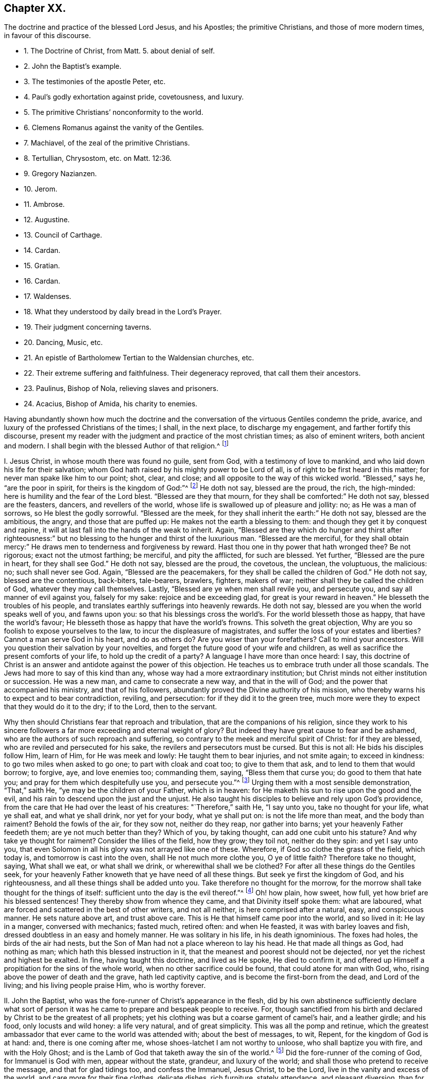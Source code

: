 == Chapter XX.

[.chapter-subtitle--blurb]
The doctrine and practice of the blessed Lord Jesus, and his Apostles;
the primitive Christians, and those of more modern times, in favour of this discourse.

[.chapter-synopsis]
* 1+++.+++ The Doctrine of Christ, from Matt. 5. about denial of self.
* 2+++.+++ John the Baptist`'s example.
* 3+++.+++ The testimonies of the apostle Peter, etc.
* 4+++.+++ Paul`'s godly exhortation against pride, covetousness, and luxury.
* 5+++.+++ The primitive Christians`' nonconformity to the world.
* 6+++.+++ Clemens Romanus against the vanity of the Gentiles.
* 7+++.+++ Machiavel, of the zeal of the primitive Christians.
* 8+++.+++ Tertullian, Chrysostom, etc. on Matt. 12:36.
* 9+++.+++ Gregory Nazianzen.
* 10+++.+++ Jerom.
* 11+++.+++ Ambrose.
* 12+++.+++ Augustine.
* 13+++.+++ Council of Carthage.
* 14+++.+++ Cardan.
* 15+++.+++ Gratian.
* 16+++.+++ Cardan.
* 17+++.+++ Waldenses.
* 18+++.+++ What they understood by daily bread in the Lord`'s Prayer.
* 19+++.+++ Their judgment concerning taverns.
* 20+++.+++ Dancing, Music, etc.
* 21+++.+++ An epistle of Bartholomew Tertian to the Waldensian churches, etc.
* 22+++.+++ Their extreme suffering and faithfulness. Their degeneracy reproved, that call them their ancestors.
* 23+++.+++ Paulinus, Bishop of Nola, relieving slaves and prisoners.
* 24+++.+++ Acacius, Bishop of Amida, his charity to enemies.

Having abundantly shown how much the doctrine and the conversation
of the virtuous Gentiles condemn the pride,
avarice, and luxury of the professed Christians of the times; I shall, in the next place,
to discharge my engagement, and farther fortify this discourse,
present my reader with the judgment and practice of the most christian times;
as also of eminent writers, both ancient and modern.
I shall begin with the blessed Author of that religion.^
footnote:[The doctrine and practice of the blessed Lord Jesus and his apostles,
the primitive Christians, and those of more modern times in favour of this discourse.]

[.numbered-group]
====

[.numbered]
I+++.+++ Jesus Christ, in whose mouth there was found no guile, sent from God,
with a testimony of love to mankind, and who laid down his life for their salvation;
whom God hath raised by his mighty power to be Lord of all,
is of right to be first heard in this matter; for never man spake like him to our point;
shot, clear, and close; and all opposite to the way of this wicked world.
"`Blessed,`" says he, "`are the poor in spirit, for theirs is the kingdom of God:`"^
footnote:[Matt. 5.]
He doth not say, blessed are the proud, the rich, the high-minded:
here is humility and the fear of the Lord blest.
"`Blessed are they that mourn, for they shall be comforted:`" He doth not say,
blessed are the feasters, dancers, and revellers of the world,
whose life is swallowed up of pleasure and jollity: no; as He was a man of sorrows,
so He blest the godly sorrowful.
"`Blessed are the meek, for they shall inherit the earth:`" He doth not say,
blessed are the ambitious, the angry, and those that are puffed up:
He makes not the earth a blessing to them: and though they get it by conquest and rapine,
it will at last fall into the hands of the weak to inherit.
Again,
"`Blessed are they which do hunger and thirst after righteousness:`"
but no blessing to the hunger and thirst of the luxurious man.
"`Blessed are the merciful,
for they shall obtain mercy:`" He draws men to tenderness and forgiveness by reward.
Hast thou one in thy power that hath wronged thee?
Be not rigorous; exact not the utmost farthing; be merciful, and pity the afflicted,
for such are blessed.
Yet further, "`Blessed are the pure in heart, for they shall see God.`"
He doth not say, blessed are the proud, the covetous, the unclean, the voluptuous,
the malicious: no; such shall never see God.
Again, "`Blessed are the peacemakers, for they shall be called the children of God.`"
He doth not say, blessed are the contentious, back-biters, tale-bearers, brawlers,
fighters, makers of war; neither shall they be called the children of God,
whatever they may call themselves.
Lastly, "`Blessed are ye when men shall revile you, and persecute you,
and say all manner of evil against you, falsely for my sake:
rejoice and be exceeding glad, for great is your reward in heaven.`"
He blesseth the troubles of his people,
and translates earthly sufferings into heavenly rewards.
He doth not say, blessed are you when the world speaks well of you, and fawns upon you:
so that his blessings cross the world`'s. For the world blesseth those as happy,
that have the world`'s favour; He blesseth those as happy that have the world`'s frowns.
This solveth the great objection, Why are you so foolish to expose yourselves to the law,
to incur the displeasure of magistrates,
and suffer the loss of your estates and liberties?
Cannot a man serve God in his heart, and do as others do?
Are you wiser than your forefathers?
Call to mind your ancestors.
Will you question their salvation by your novelties,
and forget the future good of your wife and children,
as well as sacrifice the present comforts of your life, to hold up the credit of a party?
A language I have more than once heard: I say,
this doctrine of Christ is an answer and antidote against the power of this objection.
He teaches us to embrace truth under all those scandals.
The Jews had more to say of this kind than any,
whose way had a more extraordinary institution;
but Christ minds not either institution or succession.
He was a new man, and came to consecrate a new way, and that in the will of God;
and the power that accompanied his ministry, and that of his followers,
abundantly proved the Divine authority of his mission,
who thereby warns his to expect and to bear contradiction, reviling, and persecution:
for if they did it to the green tree,
much more were they to expect that they would do it to the dry; if to the Lord,
then to the servant.

Why then should Christians fear that reproach and tribulation,
that are the companions of his religion,
since they work to his sincere followers a far more
exceeding and eternal weight of glory?
But indeed they have great cause to fear and be ashamed,
who are the authors of such reproach and suffering,
so contrary to the meek and merciful spirit of Christ: for if they are blessed,
who are reviled and persecuted for his sake, the revilers and persecutors must be cursed.
But this is not all: He bids his disciples follow Him, learn of Him,
for He was meek and lowly: He taught them to bear injuries, and not smite again;
to exceed in kindness: to go two miles when asked to go one;
to part with cloak and coat too; to give to them that ask,
and to lend to them that would borrow; to forgive, aye, and love enemies too;
commanding them, saying, "`Bless them that curse you; do good to them that hate you;
and pray for them which despitefully use you, and persecute you.`"^
footnote:[Matt 5.]
Urging them with a most sensible demonstration, "`That,`" saith He,
"`ye may be the children of your Father, which is in heaven:
for He maketh his sun to rise upon the good and the evil,
and his rain to descend upon the just and the unjust.
He also taught his disciples to believe and rely upon God`'s providence,
from the care that He had over the least of his creatures: "`Therefore,`" saith He,
"`I say unto you, take no thought for your life, what ye shall eat,
and what ye shall drink, nor yet for your body, what ye shall put on:
is not the life more than meat, and the body than raiment?
Behold the fowls of the air, for they sow not, neither do they reap,
nor gather into barns; yet your heavenly Father feedeth them;
are ye not much better than they?
Which of you, by taking thought, can add one cubit unto his stature?
And why take ye thought for raiment?
Consider the lilies of the field, how they grow; they toil not, neither do they spin:
and yet I say unto you,
that even Solomon in all his glory was not arrayed like one of these.
Wherefore, if God so clothe the grass of the field, which today is,
and tomorrow is cast into the oven, shall He not much more clothe you,
O ye of little faith?
Therefore take no thought, saying, What shall we eat, or what shall we drink,
or wherewithal shall we be clothed?
For after all these things do the Gentiles seek,
for your heavenly Father knoweth that ye have need of all these things.
But seek ye first the kingdom of God, and his righteousness,
and all these things shall be added unto you.
Take therefore no thought for the morrow,
for the morrow shall take thought for the things of itself:
sufficient unto the day is the evil thereof.`"^
footnote:[Mat.
vi.]
Oh! how plain, how sweet, how full, yet how brief are his blessed sentences!
They thereby show from whence they came, and that Divinity itself spoke them:
what are laboured, what are forced and scattered in the best of other writers,
and not all neither, is here comprised after a natural, easy, and conspicuous manner.
He sets nature above art, and trust above care.
This is He that himself came poor into the world, and so lived in it: He lay in a manger,
conversed with mechanics; fasted much, retired often: and when He feasted,
it was with barley loaves and fish, dressed doubtless in an easy and homely manner.
He was solitary in his life, in his death ignominious.
The foxes had holes, the birds of the air had nests,
but the Son of Man had not a place whereon to lay his head.
He that made all things as God, had nothing as man;
which hath this blessed instruction in it,
that the meanest and poorest should not be dejected,
nor yet the richest and highest be exalted.
In fine, having taught this doctrine, and lived as He spoke, He died to confirm it,
and offered up Himself a propitiation for the sins of the whole world,
when no other sacrifice could be found, that could atone for man with God, who,
rising above the power of death and the grave, hath led captivity captive,
and is become the first-born from the dead, and Lord of the living;
and his living people praise Him, who is worthy forever.

[.numbered]
II. John the Baptist, who was the fore-runner of Christ`'s appearance in the flesh,
did by his own abstinence sufficiently declare what sort of person
it was he came to prepare and bespeak people to receive.
For, though sanctified from his birth and declared by Christ to be the greatest of all prophets;
yet his clothing was but a coarse garment of camel`'s hair, and a leather girdle;
and his food, only locusts and wild honey: a life very natural, and of great simplicity.
This was all the pomp and retinue,
which the greatest ambassador that ever came to the world was attended with;
about the best of messages, to wit, Repent, for the kingdom of God is at hand: and,
there is one coming after me, whose shoes-latchet I am not worthy to unloose,
who shall baptize you with fire, and with the Holy Ghost;
and is the Lamb of God that taketh away the sin of the world.^
footnote:[Matt. 3:11; John 1:29.]
Did the fore-runner of the coming of God, for Immanuel is God with men,
appear without the state, grandeur, and luxury of the world;
and shall those who pretend to receive the message, and that for glad tidings too,
and confess the Immanuel, Jesus Christ, to be the Lord,
live in the vanity and excess of the world, and care more for their fine clothes,
delicate dishes, rich furniture, stately attendance, and pleasant diversion,
than for the holy cross of Christ, and blessed narrow way that leadeth to salvation.
Be ashamed, and repent!

[.numbered]
III.
Peter, Andrew, Philip, and the rest of the holy apostles, were,
by calling as well as doctrine, not a luxurious people;
for they were made up of poor fishermen and mechanics;
for Christ called not his disciples out of the higher ranks of men,
nor had they ability any more than will to use the excesses herein reproved.
You may conceive what their lives were, by what their Master`'s doctrine was;
for they were the true scholars of his heavenly discipline.
Peter thus speaks, and exhorteth the Christians of his time,
"`Let not your adorning be that outward adorning of plaiting the hair,
and the wearing of gold, and of putting on of apparel;
but let it be the hidden man of the heart, in that which is not corruptible,
even the ornament of a meek and quiet spirit,
which is in the sight of God of great price; for after this manner, in the old time,
the holy women, who also trusted in God, adorned themselves.`"^
footnote:[1 Pet. 3:3-4.]
Wherefore gird up the loins of your minds, be sober and hope to the end,
as obedient children, not fashioning yourselves according to your former lusts,
in your ignorance, but as He which hath called you is holy,
so be ye holy in all manner of conversation:^
footnote:[1 Pet. 1:13-15.]
and giving all diligence, add to your faith, virtue; to virtue, knowledge;
and to knowledge, temperance; and to temperance, patience; and to patience, godliness;
and to godliness, brotherly-kindness; and to brotherly-kindness, charity;
for if these things be in you and abound, they make you,
that you shall be neither barren nor unfruitful:
for so an entrance shall be ministered unto you abundantly,
into the everlasting kingdom of our Lord and Saviour Jesus Christ;^
footnote:[2 Pet. 1:5-8, 11.]
not rendering evil for evil, or railing for railing; but contrariwise, blessing;
knowing that ye are thereunto called, that ye shall inherit a blessing:^
footnote:[1 Pet. 3:9.]
for even hereunto were ye called, because Christ also suffered for us,
leaving us an example, that ye should follow his steps, who did no sin,
neither was guile found in his mouth; who, when He was reviled, reviled not again;
when He suffered, He threatened not,
but committed himself to Him that judgeth righteously.^
footnote:[1 Pet. 2:21-23.]

[.numbered]
IV. Paul, who was also an apostle, though, as he saith, born out of due time:
a man of great knowledge and learning, but, "`I count it,`" saith he,
"`all loss for the excellency of the knowledge of Christ Jesus, my Lord,
for whom I have suffered the loss of all things, and do count them but dung,
that I may win Christ.
Brethren, be followers of me, and mark them which walk so, as ye have us for an ensample:
for many walk, of whom I have told you often, and now tell you even weeping,
that they are the enemies of the cross of Christ, whose end is destruction;
whose god is their belly; they glory in their shame, and they mind earthly things.
For our conversation is in heaven; from whence we look also for the Saviour,
the Lord Jesus Christ.`"^
footnote:[Phil. 3:18-8.]
In like manner also, "`I will that women adorn themselves in modest apparel,
with shame-facedness and sobriety, not with broidered hair, or gold, or pearls,
or costly array; but with good works, as becometh women professing godliness.`"^
footnote:[1 Tim. 2:10-9.]
"`Be followers of God, as dear children, and walk in love, as Christ also hath loved us:
but fornication, and all uncleanness, and covetousness,
let it not be once named amongst you, as becometh saints;
neither filthiness nor foolish talking, nor jesting, which are not convenient;
but rather giving of thanks: for this ye know, that no whoremonger, unclean person,
nor covetous man, who is an idolater, hath any inheritance in the kingdom of Christ,
and of God.
See, then, that you walk circumspectly, not as fools, but as wise, redeeming the time,
because the days are evil.
Wherefore be ye not unwise, but understanding what the will of the Lord is;
and be not drunk with wine, wherein is excess; but be filled with the Spirit,
speaking to yourselves in hymns and spiritual songs,
singing and making melody in your hearts to the Lord.`"^
footnote:[Ephes. 5.]
"`Rejoice in the Lord always; and again, I say rejoice.
Let your moderation be known to all men, for the Lord is at hand.`"^
footnote:[Phil. 4:4-6.]
"`Be careful for nothing, for we brought nothing into this world,
and it is certain we can carry nothing out: and, having food and raiment,
let us be therewith content; for godliness, with contentment, is great gain:
but they that will be rich, fall into temptation, and a snare,
and into many foolish and hurtful lusts, which drown men in perdition and destruction;
for the love of money is the root of all evil, which whilst some coveted after,
they have erred from the faith, and pierced themselves through with many sorrows.
But thou, O man of God, flee these things, and follow after righteousness, godliness,
faith, love, patience, meekness.
Fight the good fight of faith, and lay hold on eternal life,
whereunto thou art also called,
and hast professed a good profession before many witnesses.
I give thee charge in the sight of God, who quickeneth all things,
and before Christ Jesus, who before Pontius Pilate witnessed a good confession,
that thou keep this commandment without spot, unrebukeable,
until the appearing of our Lord Jesus Christ.
Charge them that are rich in this world, that they be not high-minded,
nor trust in uncertain riches, but in the living God,
who giveth us richly all things to enjoy; that they do good,
that they be rich in good works, ready to distribute, willing to communicate,
laying up in store for themselves a good foundation against the time to come,
that they may lay hold on eternal life.
O Timothy, keep that which is committed to thy trust,
avoiding profane and vain babblings, and oppositions of science, falsely so called,
which some professing, have erred concerning the faith.
Grace be with thee, Amen.`"^
footnote:[1 Tim. 6:7, to the end.]
This was the blessed doctrine these messengers of eternal life declared,
and what is more, they lived as they spoke.
You find an account of their reception in the world, and the way of their living,
in his first epistle to the Corinthians; "`For I think,`" saith he,
"`that God hath set forth us, the apostles last, as it were, appointed to death;
for we are made a spectacle to the world, to angels, and to men.
We are fools for Christ`'s sake: we are weak, we are despised:
even unto this present hour we both hunger and thirst,
and have no certain dwelling-place, and labour, working with our hands: being reviled,
we bless; being persecuted we suffer it; being defamed, we entreat.
We are made as the filth of the world,
and are as the off-scouring of all things unto this day.`"^
footnote:[1 Cor. 4:9.]
This was the entertainment those faithful followers
of Jesus received at the hands of an ungrateful world;
but he who tells us of this, also tells us, it is no unusual thing: "`For,`" saith he,
"`such as will live godly in Christ Jesus, must suffer persecution.`"
Besides, he knew it had been the portion of the righteous in preceding ages,
as in his excellent account of the faith, trials, and victory of the holy ancients,
in his epistle to the Hebrews he does largely express, where he tells us,
how great a sojourner Abraham was, even in the land of promise,
a stranger in his own country, for God had given it unto him and his posterity, dwelling,
saith he, in tents with Isaac and Jacob.
And why not better settled?
Was it for want of understanding, or ability, or materials?
No; he gives a better reason; for, saith he,
Abraham looked for a city which had foundations, whose builder and maker is God.
And speaking of Moses, he tells us, "`that, by faith,
when he was come to years of discretion,
he refused to be called the son of Pharaoh`'s daughter,
choosing rather to suffer affliction with the people of God,
than to enjoy the pleasures of sin for a season,
esteeming the reproach of Christ greater riches than the treasures of Egypt;
for he had respect unto the recompense of reward; nor feared he the wrath of the king,
for he endured, seeing him who is invisible.`"
He adds, "`And others had trials of cruel mockings and scourgings; yea,
moreover of bonds and imprisonments; they were stoned, they were sawn asunder,
were tempted, were slain with the sword;
they wandered about in sheep-skins and goat-skins, being destitute, afflicted, tormented,
of whom the world was not worthy.
They wandered in deserts, and in mountains, and in dens, and caves of the earth,
and these all have obtained a good report.`"
Methinks this should a little abate the intemperance of professed Christians.
I do not bid them be thus miserable,
but I would not have them make themselves so hereafter;
for this afflicted life hath joys transcending the utmost pleasure that sin can give,
and in the end it will be found, that it were better to be a poor pilgrim,
than a citizen of the world.
Nor was this only the life and instruction of apostolical teachers;
the same plainness and simplicity of life was also followed by the first Christians.

[.numbered]
V+++.+++ "`The primitive Christians,`"^
footnote:[Animad. in Min. Fel. p. 25.]
Ouzelius, in his animadversions on Minutius Felix, saith,
"`were reproached by the Gentiles for their ill-breeding, rude and unpolished language,
unfashionable behaviour,
as a people that knew not how to carry themselves in their addresses and salutations,
calling them rustics and clowns, which the Christians easily bore,
valuing their profession the more for its nonconformity to the world:
wherefore it was usual with them, by way of irony and contempt, to call the Gentiles,
the well-bred, the eloquent, and the learned.`"
This he proves by ample testimonies out of Arnobius, Lactantius, Isidorus Pelusiota,
Theodoret, and others.
Which may instruct us,
that the Christians`' behaviour was not regulated
by the customs of the country they lived in,
as is usually objected against our singularity: no,
they refused the embellishment of art, and would not wear the furniture of her invention,
but as they were singular in their religion,
so in the way of their conversation among men.

[.numbered]
VI. Clement Romanus,^
footnote:[Constit. Clem Rom. 50:1, chap. 2.]
if author of the constitutions that go under his name, hath this among the rest,
"`Abstain from the vain books of the Gentiles.
What have you to do with strange and unprofitable discourses,
which only serve to seduce weak persons?`"
This Clement is remembered by Paul in one of his epistles,^
footnote:[Phil. 4:3.]
who in this exactly follows his advice to Timothy, about vain questions,
doubtful disputes, and opposition of science.
Let us see how this moderation and purity of manners continued.

[.numbered]
VII. Machiavel,^
footnote:[Mach. DIsa. 50:2, chap. 5.]
no mean author, in his Disputations, assures us,
"`That the first promoters of Christianity were so diligent in
rooting out the vanities and superstitions of the Gentiles,
that they commanded all such poets`' and historians`' books,
who commended anything of the Gentile conversation or worship,
to be burned;`" but that zeal is evidently extinguished,
and those follies revived among the professors of the religion of Jesus.

[.numbered]
VIII. Tertullian,^
footnote:[Tert. lib. de Patien. Chrysost.]
Chrysostom, Theophylact, Gregory Nazianzene, upon these words of Christ,
"`But I say unto you, that every idle word that men shall speak,
they shall give an account thereof in the day of judgment:`"^
footnote:[Matt. 12:36:]
thus reflect upon vain discourse: "`These words mean,`" saith Tertullian,
"`of all vain and superfluous speech, more talk than is necessary.`"
Says Chrysostom, "`of such words as are not convenient or profitable,
but move immodestly.`"
Says Theophylact, "`of all lies, calumnies, all inordinate and ridiculous speeches.`"
Says Gregory, "`such words men shall account for,
which want that profit ever redounding from modest discourses,
and that are seldom uttered from any preceding necessity or cause; things frivolous,
fables, old wives`' tales.`"
All which sufficiently reprehend the plays, poetry, and romances of the times,
of great folly, vanity, and sin.

[.numbered]
IX. Gregory, and this a father of the church, a very extraordinary man,
was so zealous for the simplicity and purity of the mind, language,
and lives of the Christians of his time, that he suppressed several Greek authors,
as Menander, Diphilus, Apollodorus, Philemon, Alexis, Sappho, and others,
which were the recreations of the vain Gentiles: thus Cardan.
Hear his judgment of fine clothes,
none of the least part of the luxury and vanity of the age.
"`There be some,`" saith he, "`are of opinion,
that the wearing of precious and sumptuous apparel is no sin; which if it were no fault,
the Divine word would never have so punctually expressed, nor historically related,
how the rich man, that was tormented in hell, was clothed in purple and silk:
whence we may note, that, touching the matter or subject of attire,
human curiosity availeth highly.
The first substance of our garments was very mean, to wit, skins, with wool;
when it is we read, God made Adam and his wife coats of skins; that is,
of skins of dead beasts.
Afterwards, to see the growing pride and vanity of men and women, they came to pure wool,
because lighter; after that to flax: then to dung and ordure of worms, to wit, silk;
lastly, to gold and silver, and precious stones,
which excess of apparel highly displeased God: for instance whereof,
which the very Pagans themselves observed,
we read that the very first among the Romans that
ever wore purple was struck with a thunder-bolt,
and so died suddenly for a terror to all succeeding times,
that none should attempt to live proudly in precious attire.`"
This was the sense of Gregory Nazianzene, that ancient Christian writer,
who wore commonly a poor coat, like to a frock; so did Justin Martyr, Jerome, and Austin,
as their best robe.

[.numbered]
X+++.+++ Jerom, a famous man, also styled a father of the church,
above all others seems positive in this matter, in an epistle he wrote to a noble virgin,
called Demetias, in which he exhorted her, That after she had ended her devotion,
she should take in hand wool and weaving, after the commendable example of Dorcas;
that by such changing and variety of works, the day might seem less tedious,
and the attempts of Satan less grievous;
concluding his religious exhortation with this positive sentence: saith he,
"`I speak generally;
No raiment or habit whatsoever shall seem precious in Christ`'s sight,
but that which thou makest thyself:
either for thy own particular use or example of other virgins,
or to give unto thy grandmother or mother: no,
though otherwise thou didst distribute thy goods to the poor.`"
Let but this strictness be considered,
and compared with the apparel and conversation of the age; for,
however Pharisee-like they otherwise saint him, and call him an Holy Father, sure it is,
they reject his counsel.

[.numbered]
XI. Hilary, bishop of Poictiers, a father of the church,
and famous for his writings against the Arians, having travelled into Syria,
was informed, that Abra, his only daughter, whom he left with her mother,
was by the greatest lords of the country solicited in marriage;
being a young woman well-bred, fair, and rich, and in the prime of her age.
He wrote to her, earnestly pressing her,
By no means to fix her affections upon the pleasure, greatness,
or advantage that might be presented to her;
for in his voyage he had found a greater and worthier match,
an husband of far more power and magnificence,
who would endow her with robes and jewels of an inestimable value.
This he did to take off her desires from the world, that he might wed her unto God:
and it was his fervent and frequent prayer, which in some sense was answered;
for she lived religiously, and died a virgin: Which shewed great nobility of mind,
that taught his daughter to tread upon the mountains of worldly glory;
and it was not less honourable in her that so readily yielded
to the excellent counsel of her pious father.

[.numbered]
XII.
Ambrose, called a father, who was lieutenant to the province and city of Milan,
and upon his discreet appeasing the multitude,
disordered upon some difference amongst them about electing a bishop,
was by their uniform consent chosen himself: although this person, of all others,
might have been thought to plead for the accustomed recreations,
especially not having been long a Christian, for he was a Catechumen,
or one but lately instructed, at the time of his being elected;
yet doth he in so many words determine the matter thus:
"`Plays ought not to be known by Christians;`" then not made, heard,
and defended by Christians; or they must be none that do so.

[.numbered]
XIII. Augustine,^
footnote:[August. de Civit. Dei. l. ii. c. 7.]
more famous for his many books, and knowledge in church affairs,
whose sentences are oracles with some, gives this as his opinion of plays,
and the like recreations,
that they were more pernicious and abominable than those idolatrous sacrifices,
which were offered in honour of the pagan gods.
Doubtless he thought the one not so offensive to reason and
the impressions divinity hath made on every understanding,
as the other were very pleasant to the senses,
and therefore apt to steal away the mind from better things; for it was his maxim,^
footnote:[De ira Dei. l. 9, c. 7.]
that everything a man doth, is either a hindrance or furtherance to good.
This would be esteemed intolerable doctrine in a poor Quaker,
yet will the Quaker rejoice,
if it be esteemed and followed as good doctrine in Augustine.

[.numbered]
XIV.
The council of Carthage, though times began to look somewhat mistier,
and the purity and spirituality of religion to be
much declined by the professors of Christianity;
yet there was so much zeal left against the worst part of Heathenism,
that I find an express canon against the reading of vain books and comedies of the Gentiles,
lest the minds of the people should be defiled by them.
But this age either hath no such canon, or executeth it not,
to the shame of their profession.

[.numbered]
XV. Cardan more particularly relateth,^
footnote:[Cardan de Sapient. l. 2.]
how even Gregory the Great was so zealous of preserving purity of manners among Christians,
who lived almost two hundred years after the Carthaginian council,
// lint-disable invalid-characters "æ"
that he caused many Latin authors to be burned, as vain and lascivious; as Cæcilianus,
Affranius, Navius, Licinus, Ennius, Attilius, Victor, Lucian`'s Dialogues;
nor did Plautus, Martial, and Terence,
so much in request both in the schools and academies of the land,
escape their honest zeal,
although the multitude of copies so far frustrated their good intentions,
as that they are multiplied of late.

[.numbered]
XVI. Gratian also^
footnote:[Jac. Laurentio de lib. Gentil. p. 40, 41.]
had such like passages as these, "`We see that the priests of the Lord,
neglecting the gospel and the prophets, read comedies or play-books,
and sing love verses, and read Virgil,`" a book in which are some good expressions.
Strange! that these things should have been so sincerely censured of old,
and that persons whose names are had in so much reverence,
should repute these their censures the constructions of Christ`'s precepts,
and the natural consequences of the Christian doctrine;
and yet that they should be so far neglected of this age,
as not to be judged worthy an imitation.
But pray let us hear what doctrine the Waldenses teach in this affair.

[.numbered]
XVII.
Petrus Bellonius, that great and inquisitive traveller, when he came to Mount Athos,
where there live in several monasteries six thousand Coloeri, or religious persons,
so called, he did not so much as find there, no, nor in all Greece,
one man acquainted with the conversation of those parts;
for though they had several manuscripts of divinity in their libraries,
yet not one poet or historian;
for the rulers of that church were such enemies to that sort of learing,
that they anathematized all such priests and religious persons,
as should read or transcribe any books but what treated of religion:
and persuaded all others, that it was not lawful for a Christian to study poesy,
etc. though nothing is more grateful in these days.
Zeno was of the same opinion against poetry.^
footnote:[Pet. Bell. obser. l. 1, c. 35; ibid. c. 40, cap. 39.]

[.numbered]
XVIII. The Waldenses^
footnote:[XII. Cap. Hist. de orig. Walden. Vignia Hist. Bibl. p. 130. Dubran Hist.
Bohem. 14. Thuan. in Hist. sui. temp. p. 458. Mat. Paris Hist. of Eng. Angl. 1174;
Bellar. tom. 2, lib. 1, cap. 26, co. 86. Ecchius. com. loc. c. 28. Apl. l. 6. con.
Hieret. p. 99.]
were a people so called from one Peter Waldo, a citizen of Lyons in France,
in the year 1160, who inhabited Piedmont, elsewhere called Albigenses, from Albi,
a city of Languedoc in France; Lollards in England, from one Reynard Lollard,
who some time after came into these parts, and preached boldly against the idolatries,
superstitions, and vain conversation of the inhabitants of this island.
They had many other names, as Arnoldists, Esperonists, Henricians, Siccars, Insabaches,
Paterenians, Turlupins, Lyonists, Fraticelli, Hussites,
Bohemians (still the same;) but finally, by their enemies, damnable heretics,
though by the Protestants, the true church of Christ.
And to omit many testimonies, I will instance only in Bishop Usher,
who in his discourse of the succession of the Christian church,
defends them not only as true reformers,
but makes the succession of the Protestant church
to be mainly evincible from their antiquity.
I shall forbear all the circumstances and principles they held,
or in which he strongly defends them against the cruelty and ignorance of their adversaries,
particularly Rainerius, Rubis, Capetaneis,
etc. only what they held concerning our present subject of apparel and recreations,
I cannot be so injurious to the truth, their self-denial, the good of others,
at whose reformation I aim, and my own discourse, as to omit it.
And therefore I shall proceed to allege their faith and practice in these matters,
however esteemed but of a trifling importance, by the loose, wanton,
and carnal-minded of this generation,
whose feeling is lost by the enjoyment of their inordinate desires,
and that think it a high state of Christianity to
be no better than the beasts that perish,
namely, in not being excessive in Newgate and mere kennel enormities.
That these ancient reformers had another sense of these things,
and that they made the conversation of the gospel of a crucified
Jesus to intend and require another sort of life,
than what is used by almost all those who account themselves members of his church,
I shall show out of their own doctrines, as found in their most authentic histories.

[.numbered]
XIX. To be brief, in their exposition upon the Lord`'s prayer,
that part of it which speaks thus, "`Give us this day our daily bread:`"^
footnote:[Jo. Paul. Per. Hist. Wald. l. 1. in p. 37, 38. Dona nos le nostre pan quotidian.
en choi. Memor. Morrel. Vign. Mem. f. 7.]
where, next to that spiritual bread,
which they make it to be the duty of all to seek more than life,
they come positively to deny the praying for more than is requisite for outward necessities,
or that it is lawful to use more; condemning all superfluity and excess, out of fashion,
pride, or wantonness, not only of bread, but all outward things,
which they judge to be thereby comprehended; using Ezekiel`'s words,^
footnote:[Thesaur. fed. Ap. Wald.]^
footnote:[Ezek. 16:45,] that fulness of bread,
and abundance of idleness were the cause of the wickedness and the abominations of Sodom,
for which God by fire destroyed them off the earth.
Whereupon they conclude with an ancient father of the primitive church,
after this manner, that costly apparel, superfluity in diet,
as three dishes when one will serve, play, idleness, and sleep, fatten the body,
nourish luxury, weaken the spirit, and lead the soul unto death; "`But,`" say they,
"`a spare diet, labour, short sleep, plain and mean garments, help to purify the soul,
tame the body, mortify the lusts of the flesh, and comfort the spirit.`"
So severe were they, that, in the chapter of the instructions of their children,^
footnote:[Thesaur. fed. Ap. Wald. l. 2, c. 3. Lifill. sign.
nassion ali patrons carnals de non esser rendus, etc.]
they would not suffer them to converse with those of strange places or principles,
whose conversation was gaming, plays, and the like wanton recreations;
but especially concerning young women.
"`A man,`" say they, "`must have a great care of his daughter.
Hast thou daughters?
Keep them within to wholesome things; see they wander not; for Dinah, Jacob`'s daughter,
was corrupted by being seen of strangers.`"
They affirm no better to be the general event of such conversation.

To which I shall add their judgment and practice concerning taverns,^
footnote:[Ibid. l. 2, c. 3.]
public houses for treats and pleasures, with which the land swarms in our days.

[.numbered]
XX. "`A tavern is the fountain of sin,^
footnote:[La taverna de maisons de pleisirs es fontana de pecca e schola del diavolo, etc.]
the school of the devil; it works wonders fitting the place.
It is the custom of God to show his power in his church, and to work miracles;
that is to say, to give sight to the spiritually blind, to make the lame to leap,
the dumb to sing, the deaf to hear:
but the devil doth quite contrary to all these in taverns,
and the like places of pleasure.
For when the drunkard goes to the tavern, he goes upright: but when he comes forth,
he cannot go at all; he has lost his sight, speech, and hearing too.`"
"`The lectures that are read in this school of the devil,`" say these poor Waldenses,
and first reformers, "`are gluttonies, oaths, perjuries, lyings, blasphemies, flatteries,
and divers other wicked villanies and pernicious effects,
by which the heart is withdrawn further and further from God.`"
And, as the book of Ecclesiasticus saith, the taverner shall not be freed from sin.

But above other recreations, do but seriously observe,
of what danger and ill consequence these first reformers thought dancing, music,
and the like pastimes to be, which are the greatest divertisements of the times, viz.:

[.numbered]
XXI. "`Dancing is the devil`'s procession,^
footnote:[La bal es la proces.
del diavol, e qui intra en la bal, etc.]
and he that entereth into a dance entereth into his procession, the devil is the guide,
the middle, and the end of the dance; as many paces as man maketh in dancing,
so many paces doth he make to go to hell.^
footnote:[Sp. Alm. fol. 50-54.]
A man sinneth in dancing divers ways, for all his steps are numbered, in his touch,
in his ornaments, in his hearing, sight, speech, and other vanities.
And therefore we will prove, first by the Scripture,
and afterwards by divers other reasons, how wicked a thing it is to dance.
The first testimony that we will produce is that which we read in the gospel,
where it is said, it pleased Herod so well, that it cost John Baptist his life.^
footnote:[Mark 6:22-28; Exodus 32:4-7, 19.]
The second is in Exodus, when Moses, coming near to the congregation, saw the calf,
he cast the tables from him, and broke them at the foot of the mountain;
and afterwards it cost three thousand of their lives.
Besides, the ornaments which women wear in their dances,
are as crowns for many victories which the devil hath got against the children of God:
for the devil hath not only one sword in the dance,
but as many as there are beautiful and well-adorned persons in the dance;
for the words of a woman are a glittering sword.
And therefore that place is much to be feared wherein the enemy hath so many swords,
since that only one sword of his may be justly feared.
Again, the devil in this place strikes with a sharpened sword; for women,
who make it acceptable, come not willingly to the dance,
if they be not painted and adorned;
which painting and ornament is as a whetstone on which the devil
sharpeneth his sword.--They that deck and adorn their daughters,
are like those that put dry wood to the fire, to the end it may burn the better:
for such women kindle the fire of luxury in the hearts of men.
As Sampson`'s foxes fired the Philistines`' corn, so these women,
they have fire in their faces, and in their gestures and actions,
their glances and wanton words, by which they consume the goods of men.`"
They proceed, "`The devil in the dance useth the strongest armour that he hath:
for his most powerful arms are women; which is made plain unto us,
in that the devil made choice of the woman to deceive the first man; so did Balaam,
that the children of Israel might be rejected of God.
By a woman he made Sampson, David, and Absalom to sin.
The devil tempteth men by women three manner of ways; that is, by the touch, by the eye,
by the ear; by these three means he tempteth foolish men to dancing,
by touching their hands, beholding their beauty, hearing their songs and music.`"--Again,
"`They that dance break that promise and agreement they have made with God in baptism,
when their godfathers promise for them,
that they shall renounce the devil and all his pomp;
for dancing is the pomp of the devil; and he that danceth maintaineth his pomp,
and singeth his mass.
For the woman that singeth in the dance is the prioress, or chief of the devil,
and those that answer are the clerks, and the beholders are the parishioners,
and the music are the bells, and the fiddlers the ministers of the devil.
For, as when hogs are strayed, if the hogherd call one, all assemble themselves together;
so the devil causeth one woman to sing in the dance, or to play on some instrument,
and presently gather all the dancers together.`"--Again, "`In a dance,
a man breaks the ten commandments of God: as first, Thou shalt have no other God but me,
etc., for in dancing, a man serves that person whom he most desires to serve,
after whom goes his heart; and therefore Jerome saith,
'`Every man`'s god is that he serves and loves best;`'^
footnote:[Jerom. in dec. int. oper.]
and that he loves best which his thoughts wander and gad most after.
He sins against the second commandment when he makes an idol of that he loves.
Against the third, in that oaths, and frivolously using God`'s name,
are frequently among dancers.
Against the fourth, for that by dancing the sabbath-day is profaned.
Against the fifth, for in the dance parents are many times dishonoured,
since thereby many bargains are made without their counsel.
Against the sixth, a man kills in dancing,
for every one that sets about to please another,
he kills the soul as oft as he persuades unto lust.
Against the seventh, for the party that danceth, be it male or female,
committeth adultery with the party they lust after;
for he that looketh on a woman to lust after her,
hath already committed adultery with her in his heart.
Against the eighth,
a man sins in dancing when he withdraweth the heart of another from God.
Against the ninth, when in dancing he speaks falsely against the truth,
and for some little honour, or secret lascivious end, denies what is true,
or affirms what is false.
Against the tenth, when women affect the ornaments of others, and men covet the wives,
daughters, and servants of their neighbours,
which undeniably attends all such plays and sports.`"--Again,
"`A man may prove how great an evil dancing is,
by the multitude of sins that accompany those that dance;
for they dance without measure or number;`" "`And therefore,`" saith Augustine,^
footnote:[August. de Civit. Dei.]
"`the miserable dancer knows not, that as many paces as he makes in dancing,
so many leaps he makes to hell.
They sin in their ornaments after a five-fold manner: First, by being proud thereof.
Secondly, by inflaming the hearts of those that behold them.
Thirdly, when they make those ashamed that have not the like ornaments,
giving them occasion to covet the like.
Fourthly, by making women importunate in demanding the like ornaments of their husbands:
and, Fifthly, when they cannot obtain them of their husbands,
they seek to get them elsewhere by sin.
They sin by singing and playing on instruments;
for their songs bewitch the hearts of those that hear them with temporal delight,
forgetting God; uttering nothing in their songs but lies and vanities;
and the very motion of the body which is used in dancing,
gives testimony enough of evil.--Thus, you see that dancing is the devil`'s procession,
and he that enters into a dance, enters into the devil`'s procession.
Of dancing, the devil is the guide, the middle, and the end;
and he that entereth a good and wise man into the dance,
if it can be that such an one is either good or wise,
cometh forth a corrupt and wicked man: Sarah, that holy woman, was none of these.`"^
footnote:[August. l. 2.]
Behold the apprehensions of those good old reformers,
touching those things that are so much in practice and reputation in these times,
with such as profess their religion: thus far verbatim.
But I cannot leave off here,
till I have yet added the conclusion of their catechism and direction,
and some passages out of one of their pastor`'s letters, fit to the present occasion.

They conclude with this direction, namely, how to rule their bodies,^
footnote:[Concl. p. 68. Encaren qual manier fidel debian regir li ler Corps:
non servali desirier mort. etc.]
and live in this world as becomes the children of God.
Not to serve the mortal desires of the flesh.
To keep their members, that they be not arms of iniquity and vanity.
To rule their outward senses.
To subject the body to the soul.
To mortify their members.
To fly idleness.
To observe a sobriety and measure in eating and drinking,
in their words and cares of this life.
To do works of mercy.
To live a moral or just life by faith.
To fight against the desires.
To mortify the works of the flesh.
To give themselves to the exercise of religion.
To confer together touching the will of God: to examine diligently the conscience.
To purge and amend, and pacify the spirit.

To which I add the epistle of one of their pastors,
as I find it recorded amongst other matters relating to these poor afflicted people.

[.numbered]
XXII. An epistle of pastor Bartholomew Tertian,
written to the Waldensian churches of the valley of Pragela, thus translated:

====

[.embedded-content-document.epistle]
--

[.salutation]
Jesus be with you.

To all our faithful and well beloved brethren in Christ Jesus,^
footnote:[Hist. Wald. l. 4, c. 11, p. 55-57.]
health and salvation be with you all: Amen!
These are to put you in remembrance, and to admonish you, my brethren,
hereby acquitting myself of that duty which I owe unto you all, in the behalf of God,
principally touching the care of your souls`' salvation,
according to that light of the truth, which the most high God hath bestowed on us,
that it would please every one of you to maintain, increase, and nourish,
to the utmost of your power, without diminution,
those good beginnings and examples which have been left unto us by our forefathers,
whereof we are no ways worthy.
For it would little profit us to have been renewed by the fatherly visitation,
and the light which hath been given us of God, if we give ourselves to worldly,
carnal conversations, which are diabolical; abandoning the principle which is of God,
and the salvation of our souls, for this short and temporal life.
For the Lord saith, '`What doth it profit a man to gain the whole world,
and to lose his own soul?`' For it would be better
for us never to have known the way of righteousness,
than having known it, to do the contrary.
Let me therefore entreat you, by the love of God, that you decrease not, or look back;
but rather increase the charity, fear, and obedience, which is due unto God,
and to yourselves, amongst yourselves; and stand fast in all these good principles,
which you have heard and understood of God, by our means:
and that you would remove from amongst you all vain conversation and evil surmises,
troubling the peace, the love, the concord,
and whatsoever would indispose or deaden your minds to the service of God,
your own salvation, and the administration of the truth,
if you desire that God should be merciful to you in your goods temporal and spiritual:
for you can do nothing without Him; and if you desire to be heirs of his glory,
do that which He commandeth: If you would enter into life, keep my commandments.^
footnote:[Matt. 19:17.]

Likewise be careful that there be not nourished among you any sports, gluttony, whoredom,
dancings, nor any lewdness, nor riot, nor questions, nor deceits, nor usury,
nor discords; nor support nor entertain any persons of a wicked conversation,
or that give any scandal or ill example amongst you;
but let charity and fidelity reign amongst you, and all good example;
doing to one another as every one desires should be done unto him;
for otherwise it is impossible that any should be saved, or can have the grace of God,
or be good men in this world, or have glory in another.
And therefore, if you hope and desire to possess eternal life,
to live in esteem and credit, and to prosper in this world,
in your goods temporal and spiritual, purge yourselves from all disorderly ways,
to the end that God may be always with you, who forsakes not those that trust in him.
But know this for certain, that God heareth not, nor dwelleth with sinners,
nor in the soul that is given unto wickedness, nor in the man that is subject to sin.
And therefore let every one cleanse the ways of his heart, and fly the danger,
if he would not perish therein.
I have no other things at this present, but that you would put in practice these things;
and the God of peace be with you all, and go along with us,
and be present among us in our sincere, humble, and fervent prayers,
and that He will be pleased to save all those his faithful, that trust in Christ Jesus.

Entirely yours, ready to do you service in all things possible,
according to the will of God.

[.signed-section-signature]
Bartholomew Tertian.

--

[.numbered-group]
====

[.numbered]
XXIII.
Behold the life and doctrine, instruction and practice, of the ancient Waldenses.^
footnote:[Bern de Gir lora. de Hail. Hist. de la Fr. 1. 10. Vesemb. Orat.
in Wald. Beza Hist. hom. dig. virer de ver. et fals. Rel. 1. 4, c. 13, p. 249, Cat.
Test. ve. 334, Vigin, Bibl. Hist. p. 1.]
How harmless, how plain, how laborious,
how exceeding serious and heavenly in their conversations!
These were the men, women, aye children too, who, for above five hundred years,
have valiantly, but passively maintained a cruel war,
at the expense of their own innocent blood,
against the unheard of cruelties and severities of several princes, nuncios, and bishops;
but above all, of certain cruel inquisitors, of whom their historians report,
that they held it was a greater evil to conceal a heretic than to be guilty of perjury;
and for a clergyman to marry a wife than to keep a whore.
In short, to dissent, though never so conscientiously, was worse than open immorality.
It was against the like adversaries these poor Waldenses fought,
by sufferings throughout the nations, by prisons, confiscations, banishments,^
footnote:[Vieaux Mem. fol. 6, 7.]
wandering from hill to valley, from den to cave; being mocked, whipped, racked,
thrown from rocks and towers, driven on mountains,^
footnote:[Mut. Par. in Hen. 3, Anno, 1220. Sigonius de Reg. Ital. 1, 7.]
and in one night thousands perished by excessive frost and snow, smothered in caves,
starved, imprisoned, ripped up, hanged, dismembered, rifled, plundered, strangled,
broiled, roasted, burned; and whatsoever could be invented to ruin men, women,
and children.
These Waldenses, you Protestants pretend to be your ancestors: from them, you say,
you have your religion; and often, like the Jews of the prophets,
are you building their praises in your discourses: but, O look back, I beseech you,
how unlike are you to these afflicted pilgrims!
What resemblance is there of their life in yours?
Did they help to purchase and preserve you a liberty and religion, can you think,
at the loss of all that was dear to them,
that you might pass away your days and years in pride, wantonness, and vanity?
What proportion bears your excess with their temperance;^
footnote:[Sernay, c. 47, Chef. 1. 3, c. 7.]
your gaudiness with their plainness;
your luxury and flesh-pleasing conversations with their simplicity and self-denial?
But are you not got into that spirit and nature they condemned in their day;
into that carnality and worldly mindedness they reproved in their persecutors, nay,
into a strain of persecution too, which you seem to hide under a cloak of reformation?
How can you hope to refute their persecutors whose worst part perhaps was their cruelty,
that turn persecutors yourselves?
What have you besides their good words, that is like them?
And do you think that words will send off the blows of eternal vengeance?
That a little by-rote babble, though of never so good expressions in themselves,
shall serve your turn at the great day?
No, from God I tell you, that whilst you live in the wantonness, pride,
and luxury of the world, pleasing and fulfilling the lust of the eye,
the lust of the flesh, and the pride of life,^
footnote:[1 John 2:14-17.]
God detests you all, and laughs you and your worship to scorn.
Never tell me, I am too rash; it is the devil that says so;
he has got two scriptures by the end in these days: one,
that there is none that doth good: and why?^
footnote:[The devil is a Scripturian sometimes.]
That he may persuade all it is impossible to overcome him:
which is the reason so many are overcome;
although glory is promised to none but conquerors.
The second, that we must not judge, lest we be judged: that is,
whilst we are guilty of the same things that are equivalent, lest we are judged.
But away with Satan and his hypocrisy too: I know what I say, and from whom I speak:
once more I tell you all, whether you will hear or forbear,
that unless you forsake your pride, luxury, avarice, and the whole variety of vanities,
and diligently mind the eternal light of God in your hearts, to obey it;
wrath will be your portion forever.
Trust not your souls upon misapplied Scriptures; he that is a child of God must be holy,
for God is holy;
and none are his sons and daughters but those who are adopted by the eternal Spirit,
and led thereby.^
footnote:[1 Pet. 1:15-16; Rom. 8:1-16.]
It was a holy, plain, humble, divine life,
these poor suffering Christians both professed and practised,
refusing to converse with such as lived in the superfluities and excess of the world;
for which, if you will believe their very adversaries, they were persecuted:
"`For,`" says Rainerius,^
footnote:[Rain. cap. de stud. pervert. alios et modo dicendi. l. 98. Baron.
Eccl. Annal. tom. 18, an. 1176, p. 835. Kranz. in Metrop. l. 8. sect.
18, and in Sax. l. 8, cap. 16.]
a great writer against them, "`they used to teach, first,
what the disciples of Christ ought to be,
and that none are his disciples but they that imitate his life; and that the popes,
cardinals, etc., because they live in luxury, pride, avarice, etc.,
are not the successors of Christ; but themselves only,
in that they walk up to his commandments; thus,`" says he, "`they win upon the people.`"
But if so, that none are Christians but those that imitate Christ,
what will become of those who call themselves Christians
and yet live at ease in the flesh,
not regarding the work of the holy cross of Christ in their hearts,
that crucifies them that bear it to the world, and the world to them?
This was the true ground of their sufferings,
and their loud cries against the impieties of the greatest; not sparing any ranks,
from the throne to the dunghill, as knowing their God was no respecter of persons.
And now, if you would follow them indeed, if you would be Protestants in substance,
and learn your enemies a way worth their changing for--else better words
go but a little way--if you would obtain the heavenly inheritance,
and you would be eternally blessed,
be ye persuaded to forsake all the pride and pomp of this vain world.
O mind the concerns of an everlasting rest!
Let the just and serious principle of God within
you be the constant guide and companion of your minds,
and let your whole hearts be exercised thereby,
that you may experience an entire reformation and change of affections,
through the power of that divine leaven which leavens the whole lump, viz. body, soul,
and spirit, where it is received; to which, and its work in man,
our blessed Lord likened the kingdom of God which He came to set up in the soul:
that so having the joys and glory of another world in your view,
you may give your best diligence to make your calling
and election to the possession of them sure and certain;
lest, selling that noble inheritance for a poor mess of perishing pottage,
you never enter into his eternal rest.
And though this testimony may seem too tedious,
yet could it by no means be omitted.--To authorize our last reason,
of converting superfluities into the relief of distressed persons,
although one would think it so equal and sober,
that it needs no other authority than its own,
yet I shall produce two testimonies so remarkable,
that as they ever were esteemed truly good,
so they cannot be approved by any that refuse to do the same,
without condemning themselves of great iniquity.
Oh, you are called with an high and holy call; as high as heaven, and as holy as God;
for it is He that calls us to holiness through Christ, who sent his Son to bless us,
in turning us from the evil of our ways;
and unless we are so turned we can have no claim
to the blessing that comes by Christ to men.

[.numbered]
XXIV.
It is reported of Paulinus,^
footnote:[Eccl. Hist. p. 5, 393.]
bishop of Nola in Italy, that,
instead of converting the demesnes of his diocese to particular enrichment,
he employed it all in the redemption of poor slaves and prisoners:
believing it unworthy of the Christian faith,
to see God`'s creation labour under the want of what he had to spare.
All agree this was well done, but few agree to do the same.

[.numbered]
XXV.
But more particularly that of Acacius,^
footnote:[Socrat. Scholast.]
bishop of Amida, given us by Socrates Scholasticus, in this manner:
"`When the Roman soldiers purposed in nowise to restore again unto the
king of Persia such captives as they had taken at the winning of Azazena,
being about seven thousand in number, to the great grief of the king of Persia,
and all of them ready to starve for want of food: Acacius lamented their condition,
and calling his clergy together, said thus unto them,
'`Our God hath no need of dishes or of cups, for He neither eateth nor drinketh;
these are not his necessaries; wherefore, seeing the church hath many precious jewels,
both of gold and silver, bestowed of the free-will and liberality of the faithful,
it is requisite that the captive soldiers should be therewith redeemed,
and delivered out of prison and bondage,
and they perishing with famine should therewith be refreshed and relieved.`'`"
Thus he prevailed to have them all converted into money;
some for their immediate refreshment, some for their redemption,
and the rest for coastage or provision, to defray the charges of their voyage.
Which noble act had such an universal influence,
that it more famed the Christian religion among the Infidels,
than all their disputes and battles: insomuch that the King of Persia, a Heathen, said,
"`The Romans endeavour to win their adversaries both by
wars and favours;`" and greatly desired to behold that man,
whose religion taught so much charity to enemies; which, it is reported, Theodosius,
the emperor, commanded Acacius to gratify him in.
And if the Apostle Paul`'s expression hath any force,
that "`He is worse than an infidel who provides not for his family;`"^
footnote:[1 Tim. 5.]
how greatly doth his example aggravate your shame,
that can behold such pity and compassion expressed to strangers, nay, enemies,
and those infidels too, and be so negligent of your own family; (for England, aye,
Christendom, in a sense, if not the world,
is no more;) as not only to see their great necessities unanswered,
but that wherewith they should be satisfied, converted to gratify the lust of the eye,
the lust of the flesh, and the pride of life?
But however such can please themselves,
in the deceitful daubing of their mercenary priests,
and dream they are members of Jesus Christ,
it is certain that things were otherwise in the beginning; for then all was sold,
and put into a common purse, to supply indigences:^
footnote:[Acts 4:32-37.]
not mattering earthly inheritances, further than as they might, in some sense,
be subservient to the great end for which they were given; namely,
the good of the creation.
Thus had the purest Christians their minds and thoughts taken up with the better things,
and raised with the assurance of a more excellent life and inheritance in the heavens,
that will never pass away.
And for any to flatter themselves with being Christians,
whilst so much exercised in the vanities, recreations, and customs of the world,
as at this very day we see they are, is to mock the great God,
and abuse their immortal souls.
The Christian life is quite another thing.

And lest that any should object,
many do great and seemingly good actions to raise their reputation only;
and others only decry pleasure, because they have not wherewithal,
or know not how to take it;
I shall present them with the serious sayings of aged and dying men,
and those of the greatest note and rank,
whose experience could not be wanting to give the truest account, how much their honours,
riches, pleasures, and recreations, conduced to their satisfaction,
upon a just reckoning, as well before their extreme moments as upon their dying beds,
when death, that hard passage into eternity, looked them in the face.

====
